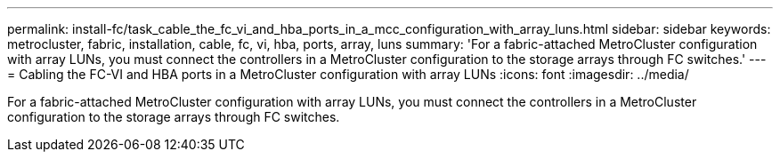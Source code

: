 ---
permalink: install-fc/task_cable_the_fc_vi_and_hba_ports_in_a_mcc_configuration_with_array_luns.html
sidebar: sidebar
keywords: metrocluster, fabric, installation, cable, fc, vi, hba, ports, array, luns
summary: 'For a fabric-attached MetroCluster configuration with array LUNs, you must connect the controllers in a MetroCluster configuration to the storage arrays through FC switches.'
---
= Cabling the FC-VI and HBA ports in a MetroCluster configuration with array LUNs
:icons: font
:imagesdir: ../media/

[.lead]
For a fabric-attached MetroCluster configuration with array LUNs, you must connect the controllers in a MetroCluster configuration to the storage arrays through FC switches.
